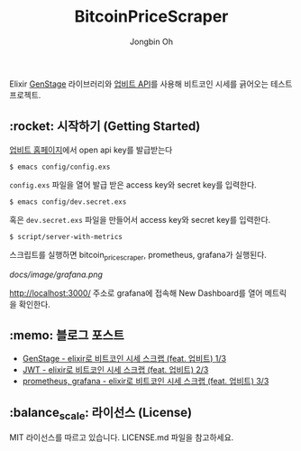 # -*- mode: org -*-
# -*- coding: utf-8 -*-
#+TITLE: BitcoinPriceScraper
#+AUTHOR: Jongbin Oh
#+EMAIL: ohyecloudy@gmail.com

Elixir [[https://hexdocs.pm/gen_stage/GenStage.html][GenStage]] 라이브러리와 [[https://docs.upbit.com][업비트 API]]를 사용해 비트코인 시세를 긁어오는 테스트 프로젝트.

** :rocket: 시작하기 (Getting Started)

   [[https://www.upbit.com/mypage/open_api_management][업비트 홈페이지]]에서 open api key를 발급받는다

   #+begin_example
     $ emacs config/config.exs
   #+end_example

   =config.exs= 파일을 열어 발급 받은 access key와 secret key를 입력한다.

   #+begin_example
     $ emacs config/dev.secret.exs
   #+end_example

   혹은 =dev.secret.exs= 파일을 만들어서 access key와 secret key를 입력한다.

   #+begin_example
     $ script/server-with-metrics
   #+end_example

   스크립트를 실행하면 bitcoin_price_scraper, prometheus, grafana가 실행된다.

   [[docs/image/grafana.png]]

   http://localhost:3000/ 주소로 grafana에 접속해 New Dashboard를 열어 메트릭을 확인한다.

** :memo: 블로그 포스트

   - [[http://ohyecloudy.com/pnotes/archives/bitcoin-price-scrap-with-elixir-feat-upbit-1-of-3/][GenStage - elixir로 비트코인 시세 스크랩 (feat. 업비트) 1/3]]
   - [[http://ohyecloudy.com/pnotes/archives/bitcoin-price-scrap-with-elixir-feat-upbit-2-of-3/][JWT - elixir로 비트코인 시세 스크랩 (feat. 업비트) 2/3]]
   - [[http://ohyecloudy.com/pnotes/archives/bitcoin-price-scrap-with-elixir-feat-upbit-3-of-3/][prometheus, grafana - elixir로 비트코인 시세 스크랩 (feat. 업비트) 3/3]]


** :balance_scale: 라이선스 (License)

   MIT 라이선스를 따르고 있습니다. LICENSE.md 파일을 참고하세요.

